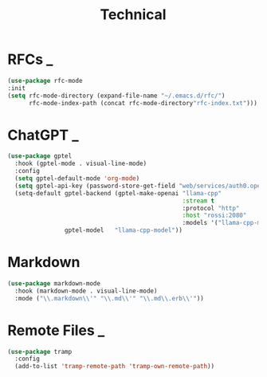 #+title: Technical

* RFCs                                                                    :_:
  #+begin_src emacs-lisp
  (use-package rfc-mode
  :init
  (setq rfc-mode-directory (expand-file-name "~/.emacs.d/rfc/")
        rfc-mode-index-path (concat rfc-mode-directory"rfc-index.txt")))
  #+end_src


* ChatGPT                                                                 :_:
  #+begin_src emacs-lisp
  (use-package gptel
    :hook (gptel-mode . visual-line-mode)
    :config
    (setq gptel-default-mode 'org-mode)
    (setq gptel-api-key (password-store-get-field "web/services/auth0.openai.com" "api-key"))
    (setq-default gptel-backend (gptel-make-openai "llama-cpp"
                                                   :stream t
                                                   :protocol "http"
                                                   :host "rossi:2080"
                                                   :models '("llama-cpp-model"))
                  gptel-model   "llama-cpp-model"))
  #+end_src


* Markdown
  #+begin_src emacs-lisp
  (use-package markdown-mode
    :hook (markdown-mode . visual-line-mode)
    :mode ("\\.markdown\\'" "\\.md\\'" "\\.md\\.erb\\'"))
  #+end_src


* Remote Files                                                            :_:
  #+begin_src emacs-lisp
  (use-package tramp
    :config
    (add-to-list 'tramp-remote-path 'tramp-own-remote-path))
  #+end_src
